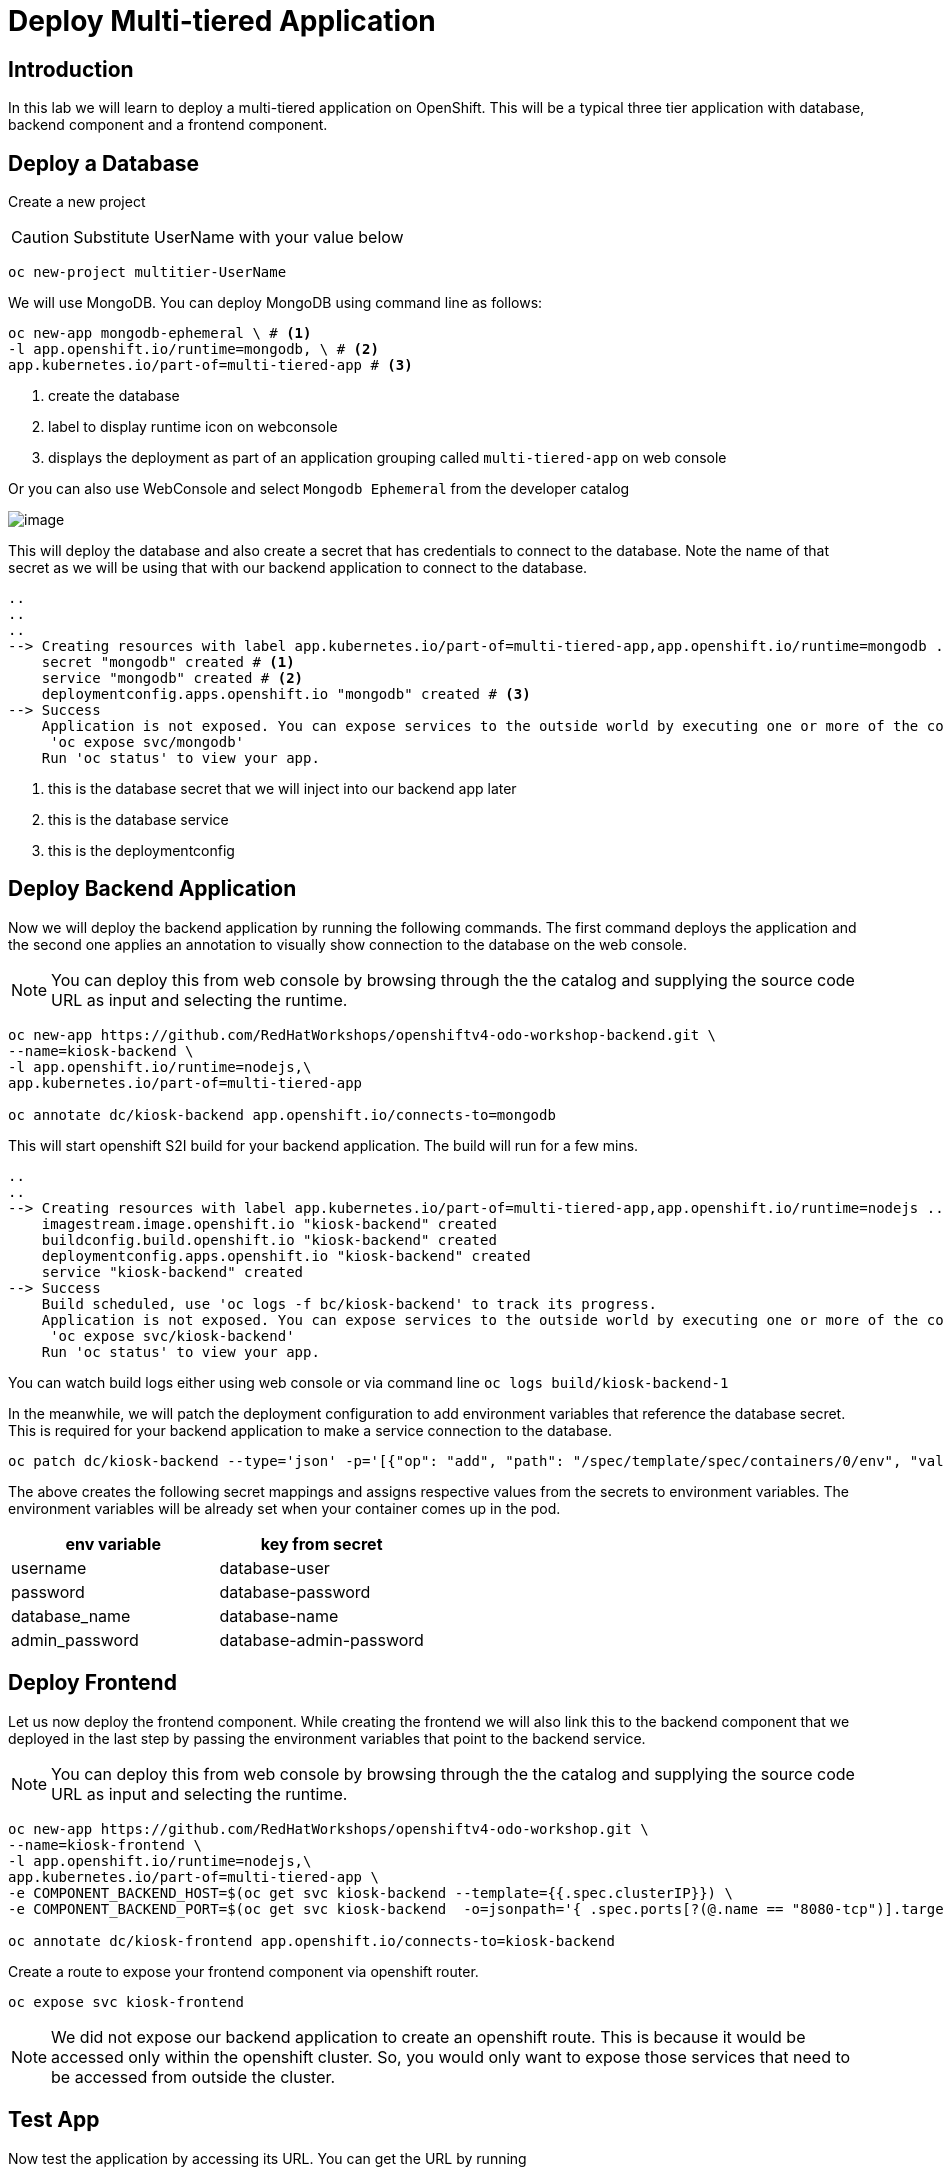 ifdef::env-github[]
:tip-caption: :bulb:
:note-caption: :information_source:
:important-caption: :heavy_exclamation_mark:
:caution-caption: :fire:
:warning-caption: :warning:
endif::[]

= Deploy Multi-tiered Application

== Introduction
In this lab we will learn to deploy a multi-tiered application on OpenShift. This will be a typical three tier application with database, backend component and a frontend component.

== Deploy a Database

Create a new project 

CAUTION:  Substitute UserName with your value below

....
oc new-project multitier-UserName
....

We will use MongoDB. You can deploy MongoDB using command line as follows:

----
oc new-app mongodb-ephemeral \ # <1>
-l app.openshift.io/runtime=mongodb, \ # <2>
app.kubernetes.io/part-of=multi-tiered-app # <3>
----
<1> create the database
<2> label to display runtime icon on webconsole
<3> displays the deployment as part of an application grouping called `multi-tiered-app` on web console


Or you can also use WebConsole and select `Mongodb Ephemeral` from the developer catalog

image::images/multitiered1.png[image]

This will deploy the database and also create a secret that has credentials to connect to the database. Note the name of that secret as we will be using that with our backend application to connect to the database.

----

..
..
..
--> Creating resources with label app.kubernetes.io/part-of=multi-tiered-app,app.openshift.io/runtime=mongodb ...
    secret "mongodb" created # <1>
    service "mongodb" created # <2>
    deploymentconfig.apps.openshift.io "mongodb" created # <3>
--> Success
    Application is not exposed. You can expose services to the outside world by executing one or more of the commands below:
     'oc expose svc/mongodb' 
    Run 'oc status' to view your app.
----
<1> this is the database secret that we will inject into our backend app later
<2> this is the database service
<3> this is the deploymentconfig


== Deploy Backend Application

Now we will deploy the backend application by running the following commands. The first command deploys the application and the second one applies an annotation to visually show connection to the database on the web console. 

[NOTE]
You can deploy this from web console by browsing through the the catalog and supplying the source code URL as input and selecting the runtime.

....

oc new-app https://github.com/RedHatWorkshops/openshiftv4-odo-workshop-backend.git \ 
--name=kiosk-backend \
-l app.openshift.io/runtime=nodejs,\
app.kubernetes.io/part-of=multi-tiered-app 

oc annotate dc/kiosk-backend app.openshift.io/connects-to=mongodb
....

This will start openshift S2I build for your backend application. The build will run  for a few mins. 

....
..
..
--> Creating resources with label app.kubernetes.io/part-of=multi-tiered-app,app.openshift.io/runtime=nodejs ...
    imagestream.image.openshift.io "kiosk-backend" created
    buildconfig.build.openshift.io "kiosk-backend" created
    deploymentconfig.apps.openshift.io "kiosk-backend" created
    service "kiosk-backend" created
--> Success
    Build scheduled, use 'oc logs -f bc/kiosk-backend' to track its progress.
    Application is not exposed. You can expose services to the outside world by executing one or more of the commands below:
     'oc expose svc/kiosk-backend' 
    Run 'oc status' to view your app.
....

You can watch build logs either using web console or via command line `oc logs build/kiosk-backend-1`


In the meanwhile, we will patch the deployment configuration to add environment variables that reference the database secret. This is required for your backend application to make a service connection to the database.

....
oc patch dc/kiosk-backend --type='json' -p='[{"op": "add", "path": "/spec/template/spec/containers/0/env", "value": [ { "name": "username", "valueFrom": {  "secretKeyRef": { "name": "mongodb", "key": "database-user" }  } }, { "name": "password", "valueFrom": {  "secretKeyRef": { "name": "mongodb", "key": "database-password" }  } }, { "name": "database_name", "valueFrom": {  "secretKeyRef": { "name": "mongodb", "key": "database-name" }  } }, { "name": "admin_password", "valueFrom": {  "secretKeyRef": { "name": "mongodb", "key": "database-admin-password" }  } } ] }]'
....

The above creates the following secret mappings and assigns respective values from the secrets to environment variables. The environment variables will be already set when your container comes up in the pod.

[cols=2*, options=header]
|===
|env variable
|key from secret

|username
|database-user

|password
|database-password

|database_name
|database-name

|admin_password
|database-admin-password
|===



== Deploy Frontend

Let us now deploy the frontend component. While creating the frontend we will also link this to the backend component that we deployed in the last step by passing the environment variables that point to the backend service.

[NOTE]
You can deploy this from web console by browsing through the the catalog and supplying the source code URL as input and selecting the runtime.
....

oc new-app https://github.com/RedHatWorkshops/openshiftv4-odo-workshop.git \
--name=kiosk-frontend \
-l app.openshift.io/runtime=nodejs,\
app.kubernetes.io/part-of=multi-tiered-app \
-e COMPONENT_BACKEND_HOST=$(oc get svc kiosk-backend --template={{.spec.clusterIP}}) \
-e COMPONENT_BACKEND_PORT=$(oc get svc kiosk-backend  -o=jsonpath='{ .spec.ports[?(@.name == "8080-tcp")].targetPort }')

oc annotate dc/kiosk-frontend app.openshift.io/connects-to=kiosk-backend
....

Create a route to expose your frontend component via openshift router.

....
oc expose svc kiosk-frontend
....

[NOTE] 
We did not expose our backend application to create an openshift route. This is because it would be accessed only within the openshift cluster. So, you would only want to expose those services that need to be accessed from outside the cluster.

== Test App
Now test the application by accessing its URL. You can get the URL by running 

....
oc get route kiosk-frontend --template={{.spec.host}}
....

Test in the browser, you will see this screen

image::images/multitiered2.png[image]

Place and order and confirm that you are getting an order number with order details:

image::images/multitiered2.png[image]

== Clean up
Run these commands to clean up your multi-tiered application. 

* Delete frontend component:

----
oc delete all -l app=kiosk-frontend
----

* Delete backend component
----
oc delete all -l app=kiosk-backend 
----

* Delete  database component
----
oc delete all -l app=mongodb   
----

* Delete database secret
----
oc delete secret mongodb
----

* Delete project/namespace

CAUTION: Substitute UserName before running the command

----
oc delete project multitiered-UserName
----








